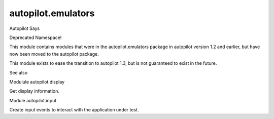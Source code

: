 autopilot.emulators
===================

.. raw:: html

   <!-- Start Namespace Content -->

.. raw:: html

   <p class="first admonition-title">

Autopilot Says

.. raw:: html

   </p>

.. raw:: html

   <p>

Deprecated Namespace!

.. raw:: html

   </p>

.. raw:: html

   <p>

This module contains modules that were in the autopilot.emulators
package in autopilot version 1.2 and earlier, but have now been moved to
the autopilot package.

.. raw:: html

   </p>

.. raw:: html

   <p>

This module exists to ease the transition to autopilot 1.3, but is not
guaranteed to exist in the future.

.. raw:: html

   </p>

.. raw:: html

   <p class="first admonition-title">

See also

.. raw:: html

   </p>

.. raw:: html

   <dl class="last docutils">

.. raw:: html

   <dt>

Modulule autopilot.display

.. raw:: html

   </dt>

.. raw:: html

   <dd>

Get display information.

.. raw:: html

   </dd>

.. raw:: html

   <dt>

Module autopilot.input

.. raw:: html

   </dt>

.. raw:: html

   <dd>

Create input events to interact with the application under test.

.. raw:: html

   </dd>

.. raw:: html

   </dl>

.. raw:: html

   <!-- End Namespace Content -->
